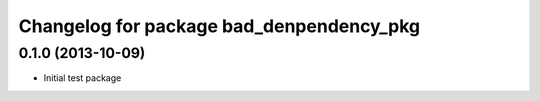^^^^^^^^^^^^^^^^^^^^^^^^^^^^^^^^^^^^^^^^^^
Changelog for package bad_denpendency_pkg
^^^^^^^^^^^^^^^^^^^^^^^^^^^^^^^^^^^^^^^^^^

0.1.0 (2013-10-09)
-------------------
* Initial test package

